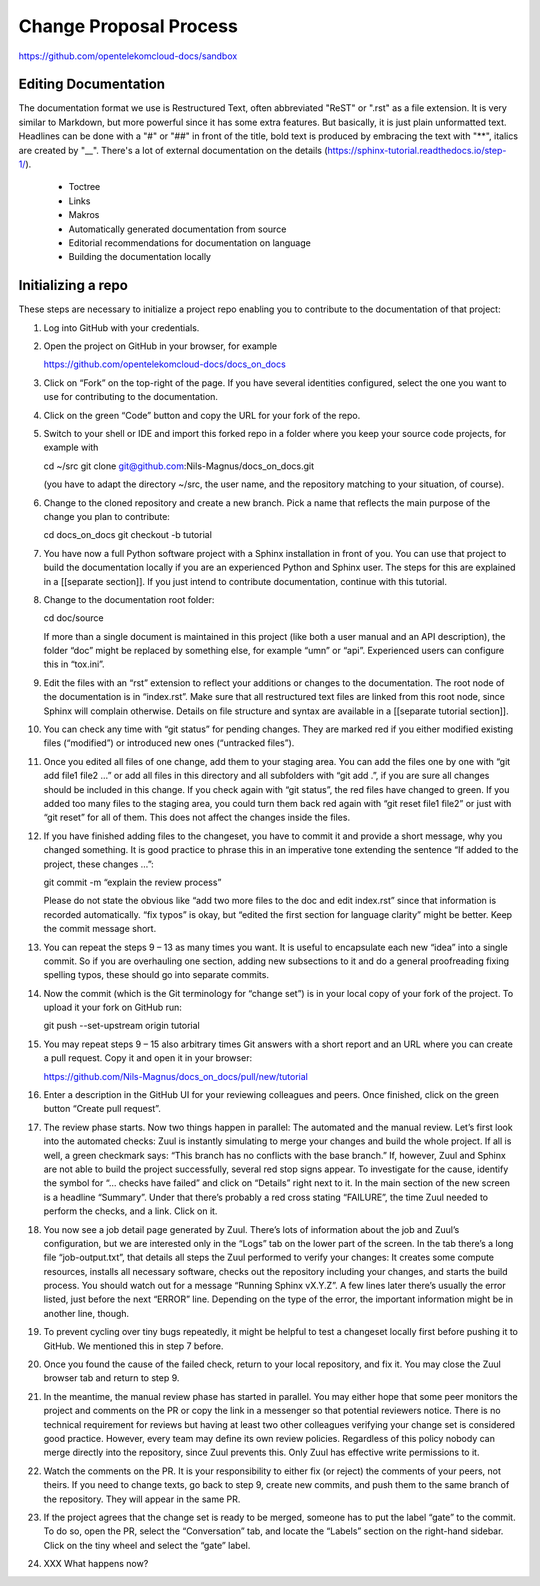 =======================
Change Proposal Process
=======================

https://github.com/opentelekomcloud-docs/sandbox

Editing Documentation
=====================

The documentation format we use is Restructured Text, often
abbreviated "ReST" or ".rst" as a file extension. It is very similar
to Markdown, but more powerful since it has some extra features. But
basically, it is just plain unformatted text. Headlines can be done
with a "#" or "##" in front of the title, bold text is produced by
embracing the text with "**", italics are created by "__". There's a
lot of external documentation on the details (https://sphinx-tutorial.readthedocs.io/step-1/).

  * Toctree
  * Links
  * Makros
  * Automatically generated documentation from source
  * Editorial recommendations for documentation on language
  * Building the documentation locally

Initializing a repo
===================

These steps are necessary to initialize a project repo enabling you to contribute to the documentation of that project:

1. Log into GitHub with your credentials.

2. Open the project on GitHub in your browser, for example

   https://github.com/opentelekomcloud-docs/docs_on_docs

3. Click on “Fork” on the top-right of the page. If you have several
   identities configured, select the one you want to use for
   contributing to the documentation.

4. Click on the green “Code” button and copy the URL for your fork of
   the repo.

5. Switch to your shell or IDE and import this forked repo in a folder
   where you keep your source code projects, for example with

   cd ~/src
   git clone git@github.com:Nils-Magnus/docs_on_docs.git

   (you have to adapt the directory ~/src, the user name, and the
   repository matching to your situation, of course).

6. Change to the cloned repository and create a new branch. Pick a name that reflects the main purpose of the change you plan to contribute:

   cd docs_on_docs
   git checkout -b tutorial

7. You have now a full Python software project with a Sphinx
   installation in front of you. You can use that project to build the
   documentation locally if you are an experienced Python and Sphinx
   user. The steps for this are explained in a [[separate
   section]]. If you just intend to contribute documentation, continue
   with this tutorial.

8. Change to the documentation root folder:

   cd  doc/source

   If more than a single document is maintained in this project (like
   both a user manual and an API description), the folder “doc” might
   be replaced by something else, for example “umn” or
   “api”. Experienced users can configure this in “tox.ini”.

9. Edit the files with an “rst” extension to reflect your additions or
   changes to the documentation. The root node of the documentation is
   in “index.rst”. Make sure that all restructured text files are
   linked from this root node, since Sphinx will complain
   otherwise. Details on file structure and syntax are available in a
   [[separate tutorial section]].

10. You can check any time with “git status” for pending changes. They
    are marked red if you either modified existing files (“modified”)
    or introduced new ones (“untracked files”).

11. Once you edited all files of one change, add them to your staging
    area. You can add the files one by one with “git add file1 file2
    …” or add all files in this directory and all subfolders with “git
    add .”, if you are sure all changes should be included in this
    change. If you check again with “git status”, the red files have
    changed to green. If you added too many files to the staging area,
    you could turn them back red again with “git reset file1 file2” or
    just with “git reset” for all of them. This does not affect the
    changes inside the files.

12. If you have finished adding files to the changeset, you have to
    commit it and provide a short message, why you changed
    something. It is good practice to phrase this in an imperative
    tone extending the sentence “If added to the project, these
    changes …”:

    git commit -m “explain the review process”

    Please do not state the obvious like “add two more files to the
    doc and edit index.rst” since that information is recorded
    automatically. “fix typos” is okay, but “edited the first section
    for language clarity” might be better. Keep the commit message
    short.

13. You can repeat the steps 9 – 13 as many times you want. It is
    useful to encapsulate each new “idea” into a single commit. So if
    you are overhauling one section, adding new subsections to it and
    do a general proofreading fixing spelling typos, these should go
    into separate commits.

14. Now the commit (which is the Git terminology for “change set”) is
    in your local copy of your fork of the project. To upload it your
    fork on GitHub run:

    git push --set-upstream origin tutorial

15. You may repeat steps 9 – 15 also arbitrary times Git answers with
    a short report and an URL where you can create a pull
    request. Copy it and open it in your browser:

    https://github.com/Nils-Magnus/docs_on_docs/pull/new/tutorial

16. Enter a description in the GitHub UI for your reviewing colleagues
    and peers. Once finished, click on the green button “Create pull
    request”.

17. The review phase starts. Now two things happen in parallel: The
    automated and the manual review. Let’s first look into the
    automated checks: Zuul is instantly simulating to merge your
    changes and build the whole project. If all is well, a green
    checkmark says: “This branch has no conflicts with the base
    branch.” If, however, Zuul and Sphinx are not able to build the
    project successfully, several red stop signs appear. To
    investigate for the cause, identify the symbol for “… checks have
    failed” and click on “Details” right next to it. In the main
    section of the new screen is a headline “Summary”. Under that
    there’s probably a red cross stating “FAILURE”, the time Zuul
    needed to perform the checks, and a link. Click on it.

18. You now see a job detail page generated by Zuul. There’s lots of
    information about the job and Zuul’s configuration, but we are
    interested only in the “Logs” tab on the lower part of the
    screen. In the tab there’s a long file “job-output.txt”, that
    details all steps the Zuul performed to verify your changes: It
    creates some compute resources, installs all necessary software,
    checks out the repository including your changes, and starts the
    build process. You should watch out for a message “Running Sphinx
    vX.Y.Z”. A few lines later there’s usually the error listed, just
    before the next “ERROR” line. Depending on the type of the error,
    the important information might be in another line, though.

19. To prevent cycling over tiny bugs repeatedly, it might be helpful
    to test a changeset locally first before pushing it to GitHub. We
    mentioned this in step 7 before.

20. Once you found the cause of the failed check, return to your local
    repository, and fix it. You may close the Zuul browser tab and
    return to step 9.

21. In the meantime, the manual review phase has started in
    parallel. You may either hope that some peer monitors the project
    and comments on the PR or copy the link in a messenger so that
    potential reviewers notice. There is no technical requirement for
    reviews but having at least two other colleagues verifying your
    change set is considered good practice. However, every team may
    define its own review policies. Regardless of this policy nobody
    can merge directly into the repository, since Zuul prevents
    this. Only Zuul has effective write permissions to it.

22. Watch the comments on the PR. It is your responsibility to either
    fix (or reject) the comments of your peers, not theirs. If you
    need to change texts, go back to step 9, create new commits, and
    push them to the same branch of the repository. They will appear
    in the same PR.

23. If the project agrees that the change set is ready to be merged,
    someone has to put the label “gate” to the commit. To do so, open
    the PR, select the “Conversation” tab, and locate the “Labels”
    section on the right-hand sidebar. Click on the tiny wheel and
    select the “gate” label.

24. XXX What happens now?


